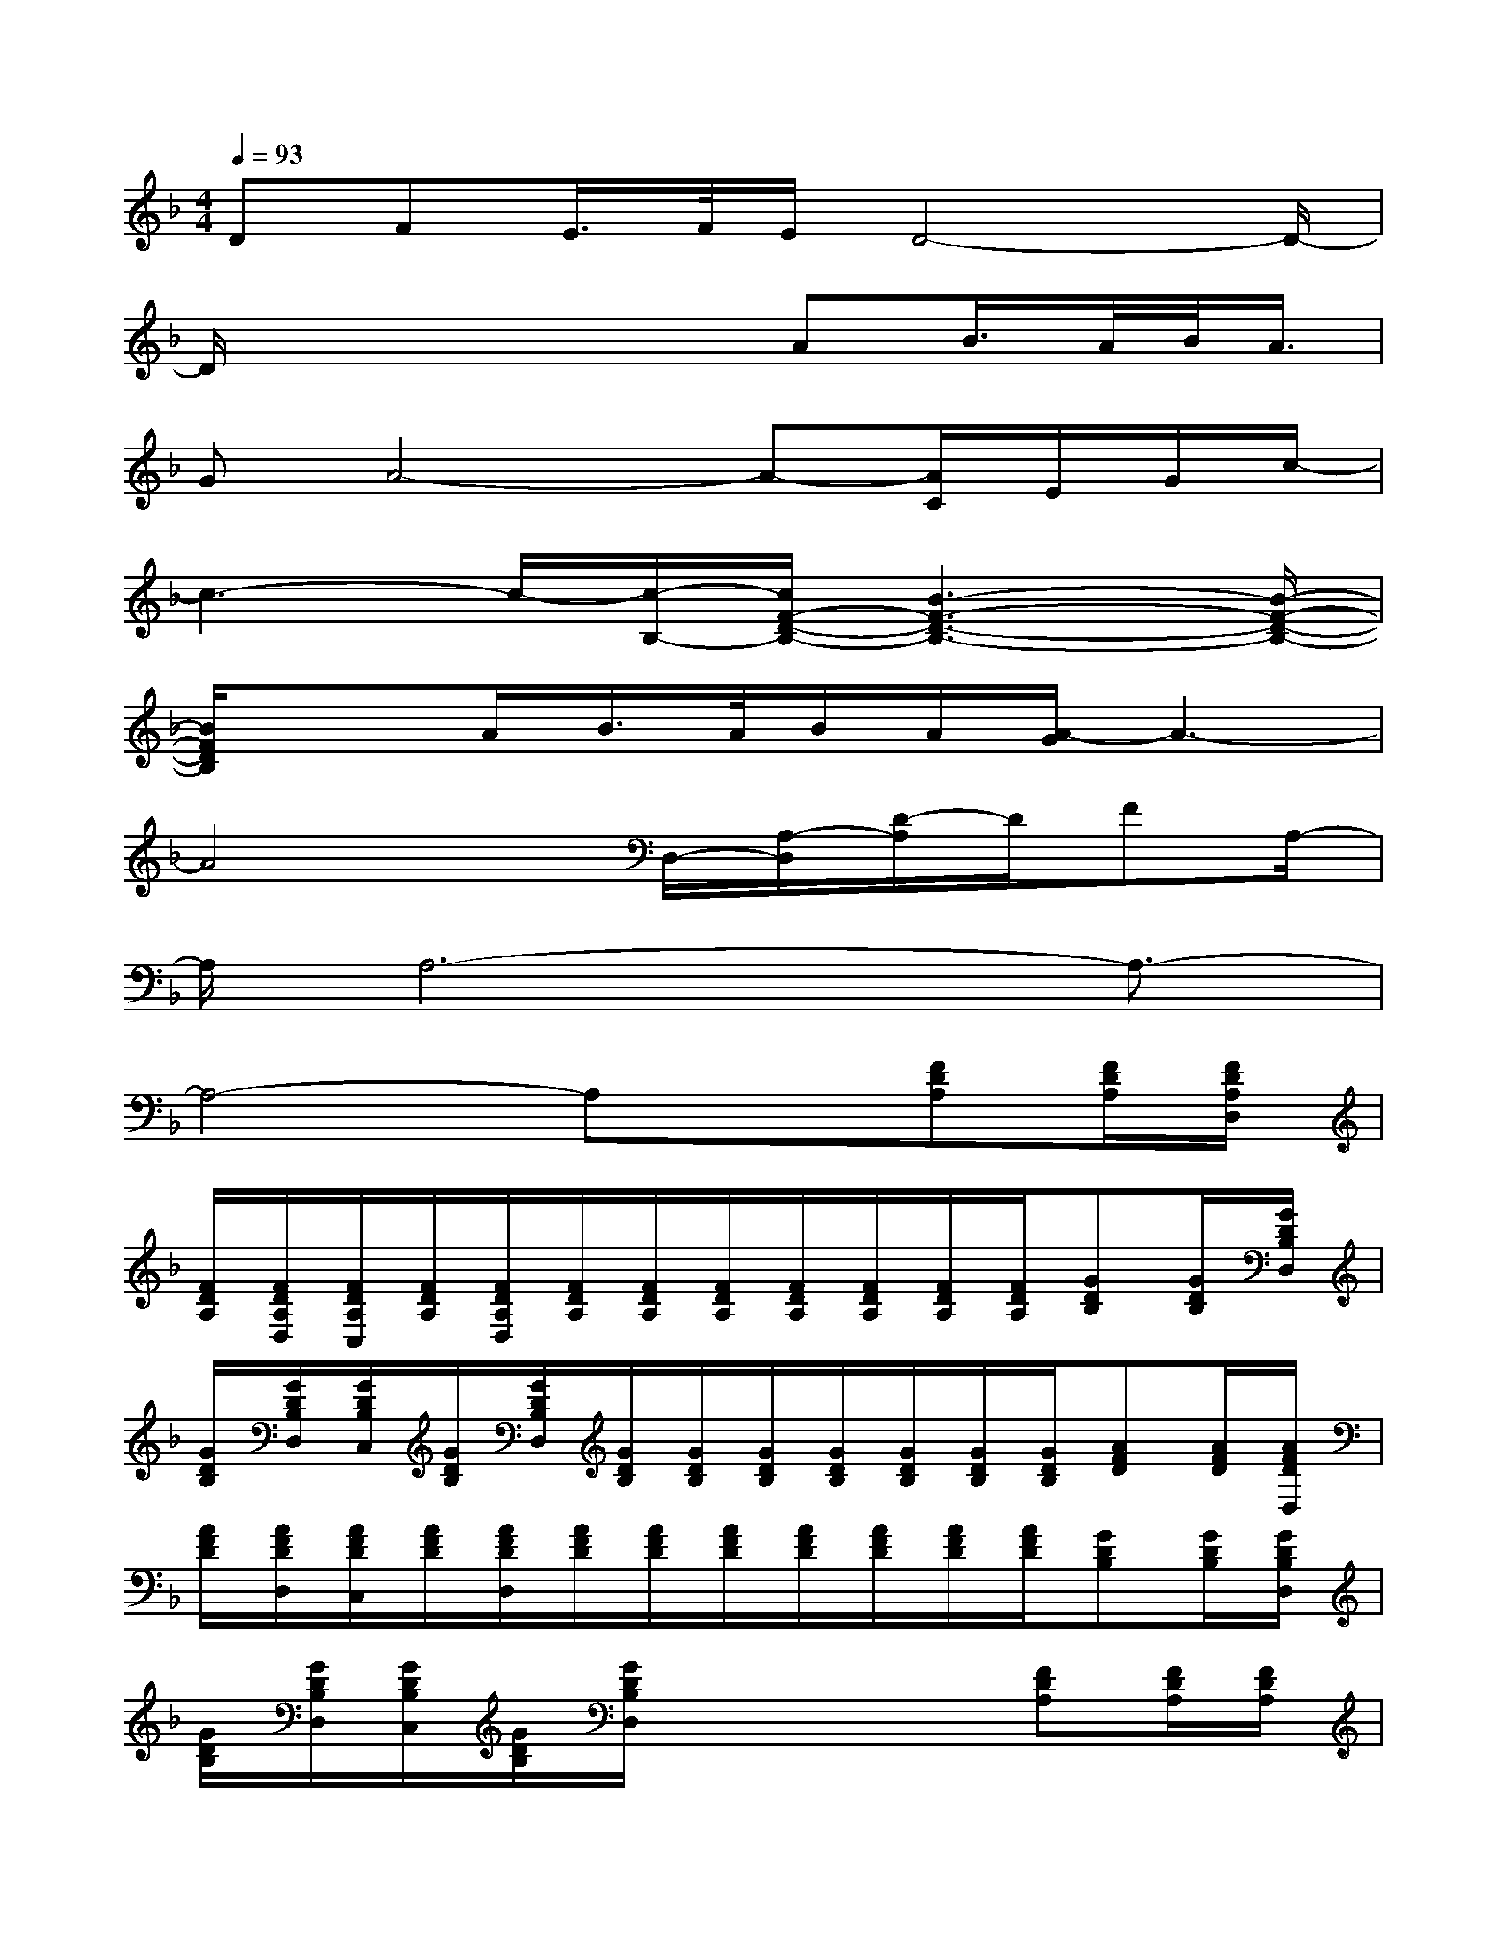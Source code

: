 X:1
T:
M:4/4
L:1/8
Q:1/4=93
K:F%1flats
V:1
DFE/2>F/2E/2D4-D/2-|
D/2x4x/2AB/2>A/2B/2<A/2|
GA4-A-[A/2C/2]E/2G/2c/2-|
c3-c/2-[c/2-B,/2-][c/2F/2-D/2-B,/2-][B3-F3-D3-B,3-][B/2-F/2-D/2-B,/2-]|
[B/2F/2D/2B,/2]x3/2A/2B/2>A/2B/2A/2[A/2-G/2]A3-|
A4x/2D,/2-[A,/2-D,/2][D/2-A,/2]D/2FA,/2-|
A,/2A,6-A,3/2-|
A,4-A,x[FDA,][F/2D/2A,/2][F/2D/2A,/2D,/2]|
[F/2D/2A,/2][F/2D/2A,/2D,/2][F/2D/2A,/2C,/2][F/2D/2A,/2][F/2D/2A,/2D,/2][F/2D/2A,/2][F/2D/2A,/2][F/2D/2A,/2][F/2D/2A,/2][F/2D/2A,/2][F/2D/2A,/2][F/2D/2A,/2][GDB,][G/2D/2B,/2][G/2D/2B,/2D,/2]|
[G/2D/2B,/2][G/2D/2B,/2D,/2][G/2D/2B,/2C,/2][G/2D/2B,/2][G/2D/2B,/2D,/2][G/2D/2B,/2][G/2D/2B,/2][G/2D/2B,/2][G/2D/2B,/2][G/2D/2B,/2][G/2D/2B,/2][G/2D/2B,/2][AFD][A/2F/2D/2][A/2F/2D/2D,/2]|
[A/2F/2D/2][A/2F/2D/2D,/2][A/2F/2D/2C,/2][A/2F/2D/2][A/2F/2D/2D,/2][A/2F/2D/2][A/2F/2D/2][A/2F/2D/2][A/2F/2D/2][A/2F/2D/2][A/2F/2D/2][A/2F/2D/2][GDB,][G/2D/2B,/2][G/2D/2B,/2D,/2]|
[G/2D/2B,/2][G/2D/2B,/2D,/2][G/2D/2B,/2C,/2][G/2D/2B,/2][G/2D/2B,/2D,/2]x3x/2[FDA,][F/2D/2A,/2][F/2D/2A,/2]|
[F/2D/2A,/2][F/2D/2A,/2][F/2D/2A,/2][F/2D/2A,/2][F/2D/2A,/2][F/2D/2A,/2][F/2D/2A,/2][F/2D/2A,/2][F/2D/2A,/2][F/2D/2A,/2][F/2D/2A,/2][F/2D/2A,/2][GDB,]x/2[G/2D/2B,/2]|
[G/2D/2B,/2][G/2D/2B,/2][G/2D/2B,/2][G/2D/2B,/2][G/2D/2B,/2][G/2D/2B,/2][G/2D/2B,/2][G/2D/2B,/2][G/2D/2B,/2][G/2D/2B,/2][G/2D/2B,/2][G/2D/2B,/2][GEC]x/2[G/2E/2C/2]|
[G/2E/2C/2][G/2E/2C/2][G/2E/2C/2][G/2E/2C/2][F/2D/2B,/2][F/2D/2B,/2][F/2D/2B,/2][F/2D/2B,/2][F/2D/2B,/2][F/2D/2B,/2][F/2D/2B,/2][F/2D/2B,/2][_dAE_D]x/2[_d/2A/2E/2_D/2]|
[_d/2A/2E/2_D/2][_d/2A/2E/2_D/2][_d/2A/2E/2_D/2][_d/2A/2E/2_D/2][_d/2A/2E/2_D/2][_d/2A/2E/2_D/2][_d/2A/2E/2_D/2][_d/2A/2E/2_D/2][_d/2A/2E/2_D/2][_d/2A/2E/2_D/2][_d/2A/2E/2_D/2][_d/2A/2E/2_D/2][F=DA,]x/2[F/2D/2A,/2]